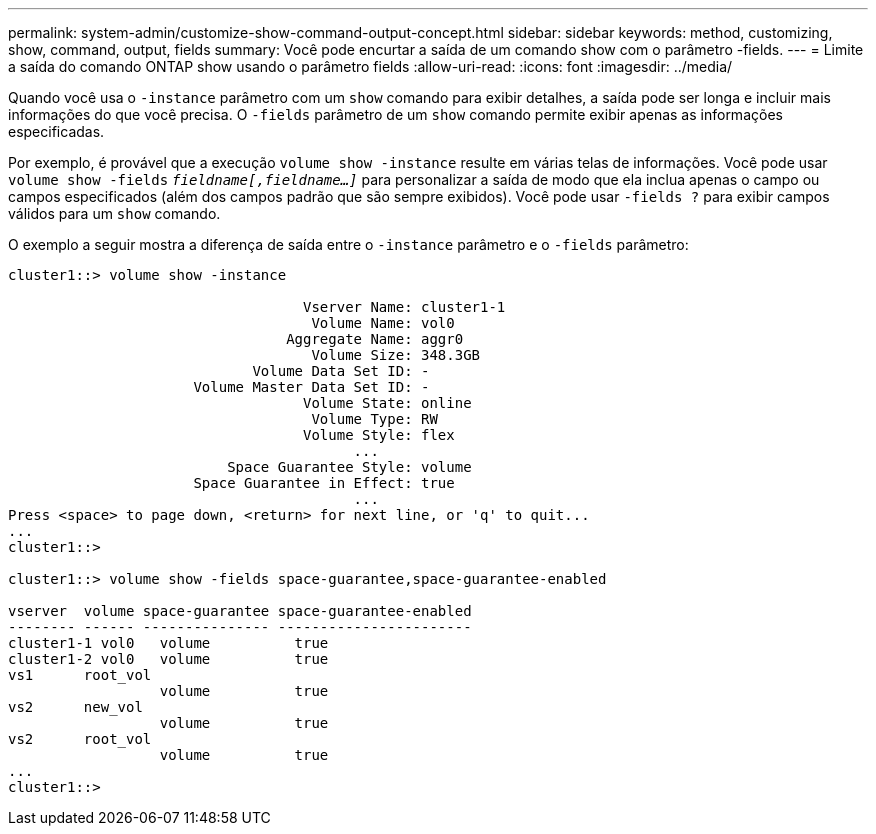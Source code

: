 ---
permalink: system-admin/customize-show-command-output-concept.html 
sidebar: sidebar 
keywords: method, customizing, show, command, output, fields 
summary: Você pode encurtar a saída de um comando show com o parâmetro -fields. 
---
= Limite a saída do comando ONTAP show usando o parâmetro fields
:allow-uri-read: 
:icons: font
:imagesdir: ../media/


[role="lead"]
Quando você usa o `-instance` parâmetro com um `show` comando para exibir detalhes, a saída pode ser longa e incluir mais informações do que você precisa. O `-fields` parâmetro de um `show` comando permite exibir apenas as informações especificadas.

Por exemplo, é provável que a execução `volume show -instance` resulte em várias telas de informações. Você pode usar `volume show -fields` `_fieldname[,fieldname...]_` para personalizar a saída de modo que ela inclua apenas o campo ou campos especificados (além dos campos padrão que são sempre exibidos). Você pode usar `-fields ?` para exibir campos válidos para um `show` comando.

O exemplo a seguir mostra a diferença de saída entre o `-instance` parâmetro e o `-fields` parâmetro:

[listing]
----
cluster1::> volume show -instance

                                   Vserver Name: cluster1-1
                                    Volume Name: vol0
                                 Aggregate Name: aggr0
                                    Volume Size: 348.3GB
                             Volume Data Set ID: -
                      Volume Master Data Set ID: -
                                   Volume State: online
                                    Volume Type: RW
                                   Volume Style: flex
                                         ...
                          Space Guarantee Style: volume
                      Space Guarantee in Effect: true
                                         ...
Press <space> to page down, <return> for next line, or 'q' to quit...
...
cluster1::>

cluster1::> volume show -fields space-guarantee,space-guarantee-enabled

vserver  volume space-guarantee space-guarantee-enabled
-------- ------ --------------- -----------------------
cluster1-1 vol0   volume          true
cluster1-2 vol0   volume          true
vs1      root_vol
                  volume          true
vs2      new_vol
                  volume          true
vs2      root_vol
                  volume          true
...
cluster1::>
----